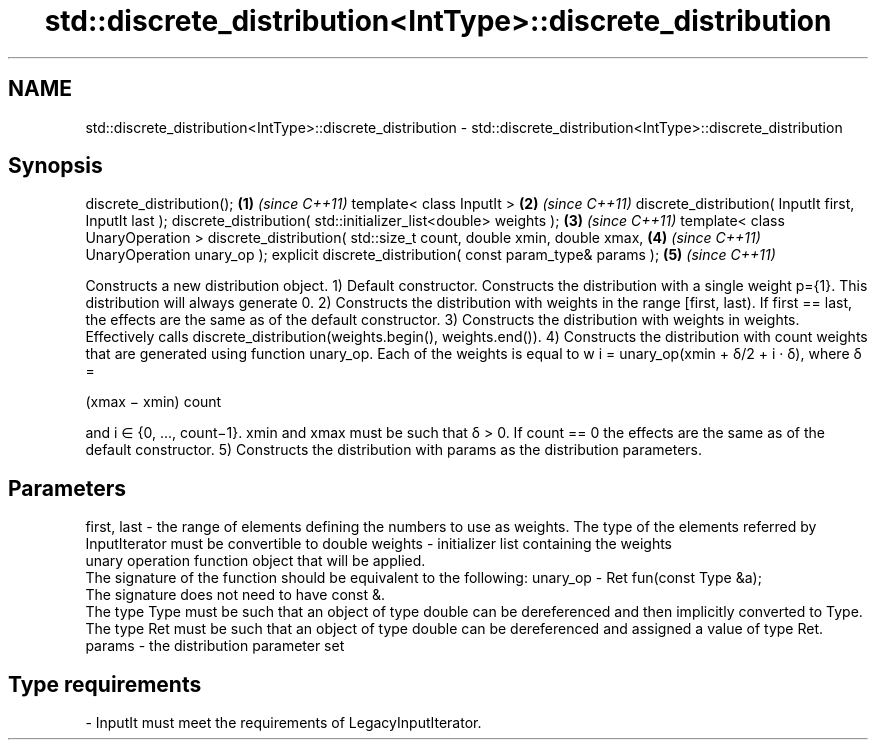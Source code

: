 .TH std::discrete_distribution<IntType>::discrete_distribution 3 "2020.03.24" "http://cppreference.com" "C++ Standard Libary"
.SH NAME
std::discrete_distribution<IntType>::discrete_distribution \- std::discrete_distribution<IntType>::discrete_distribution

.SH Synopsis

discrete_distribution();                                            \fB(1)\fP \fI(since C++11)\fP
template< class InputIt >                                           \fB(2)\fP \fI(since C++11)\fP
discrete_distribution( InputIt first, InputIt last );
discrete_distribution( std::initializer_list<double> weights );     \fB(3)\fP \fI(since C++11)\fP
template< class UnaryOperation >
discrete_distribution( std::size_t count, double xmin, double xmax, \fB(4)\fP \fI(since C++11)\fP
UnaryOperation unary_op );
explicit discrete_distribution( const param_type& params );         \fB(5)\fP \fI(since C++11)\fP

Constructs a new distribution object.
1) Default constructor. Constructs the distribution with a single weight p={1}. This distribution will always generate 0.
2) Constructs the distribution with weights in the range [first, last). If first == last, the effects are the same as of the default constructor.
3) Constructs the distribution with weights in weights. Effectively calls discrete_distribution(weights.begin(), weights.end()).
4) Constructs the distribution with count weights that are generated using function unary_op. Each of the weights is equal to w
i = unary_op(xmin + δ/2 + i · δ), where δ =

(xmax − xmin)
count

and i ∈ {0, ..., count−1}. xmin and xmax must be such that δ > 0. If count == 0 the effects are the same as of the default constructor.
5) Constructs the distribution with params as the distribution parameters.

.SH Parameters


first, last - the range of elements defining the numbers to use as weights. The type of the elements referred by InputIterator must be convertible to double
weights     - initializer list containing the weights
              unary operation function object that will be applied.
              The signature of the function should be equivalent to the following:
unary_op    - Ret fun(const Type &a);
              The signature does not need to have const &.
              The type Type must be such that an object of type double can be dereferenced and then implicitly converted to Type. The type Ret must be such that an object of type double can be dereferenced and assigned a value of type Ret. 
params      - the distribution parameter set
.SH Type requirements
-
InputIt must meet the requirements of LegacyInputIterator.





